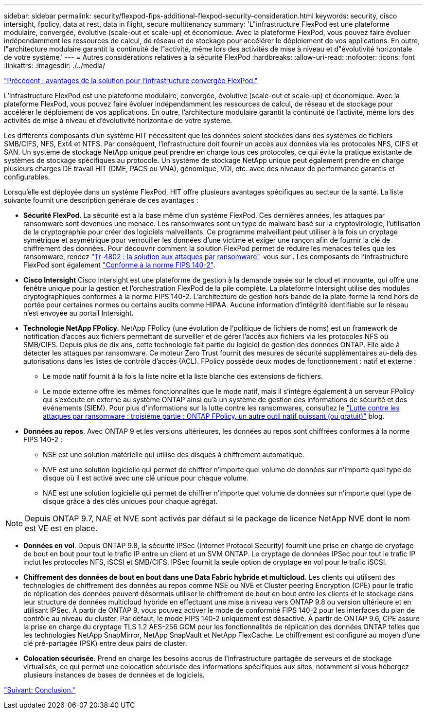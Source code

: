 ---
sidebar: sidebar 
permalink: security/flexpod-fips-additional-flexpod-security-consideration.html 
keywords: security, cisco intersight, fpolicy, data at rest, data in flight, secure multitenancy 
summary: 'L"infrastructure FlexPod est une plateforme modulaire, convergée, évolutive (scale-out et scale-up) et économique. Avec la plateforme FlexPod, vous pouvez faire évoluer indépendamment les ressources de calcul, de réseau et de stockage pour accélérer le déploiement de vos applications. En outre, l"architecture modulaire garantit la continuité de l"activité, même lors des activités de mise à niveau et d"évolutivité horizontale de votre système.' 
---
= Autres considérations relatives à la sécurité FlexPod
:hardbreaks:
:allow-uri-read: 
:nofooter: 
:icons: font
:linkattrs: 
:imagesdir: ./../media/


link:flexpod-fips-solution-benefits-of-flexpod-converged-infrastructure.html["Précédent : avantages de la solution pour l'infrastructure convergée FlexPod."]

[role="lead"]
L'infrastructure FlexPod est une plateforme modulaire, convergée, évolutive (scale-out et scale-up) et économique. Avec la plateforme FlexPod, vous pouvez faire évoluer indépendamment les ressources de calcul, de réseau et de stockage pour accélérer le déploiement de vos applications. En outre, l'architecture modulaire garantit la continuité de l'activité, même lors des activités de mise à niveau et d'évolutivité horizontale de votre système.

Les différents composants d'un système HIT nécessitent que les données soient stockées dans des systèmes de fichiers SMB/CIFS, NFS, Ext4 et NTFS. Par conséquent, l'infrastructure doit fournir un accès aux données via les protocoles NFS, CIFS et SAN. Un système de stockage NetApp unique peut prendre en charge tous ces protocoles, ce qui évite la pratique existante de systèmes de stockage spécifiques au protocole. Un système de stockage NetApp unique peut également prendre en charge plusieurs charges DE travail HIT (DME, PACS ou VNA), génomique, VDI, etc. avec des niveaux de performance garantis et configurables.

Lorsqu'elle est déployée dans un système FlexPod, HIT offre plusieurs avantages spécifiques au secteur de la santé. La liste suivante fournit une description générale de ces avantages :

* *Sécurité FlexPod*. La sécurité est à la base même d'un système FlexPod. Ces dernières années, les attaques par ransomware sont devenues une menace. Les ransomwares sont un type de malware basé sur la cryptovirologie, l'utilisation de la cryptographie pour créer des logiciels malveillants. Ce programme malveillant peut utiliser à la fois un cryptage symétrique et asymétrique pour verrouiller les données d'une victime et exiger une rançon afin de fournir la clé de chiffrement des données. Pour découvrir comment la solution FlexPod permet de réduire les menaces telles que les ransomware, rendez https://docs.netapp.com/us-en/flexpod/security/security-ransomware_what_is_ransomware.html["Tr-4802 : la solution aux attaques par ransomware"^]-vous sur . Les composants de l'infrastructure FlexPod sont également https://nvlpubs.nist.gov/nistpubs/FIPS/NIST.FIPS.140-2.pdf["Conforme à la norme FIPS 140-2"^].
* *Cisco Intersight* Cisco Intersight est une plateforme de gestion à la demande basée sur le cloud et innovante, qui offre une fenêtre unique pour la gestion et l'orchestration FlexPod de la pile complète. La plateforme Intersight utilise des modules cryptographiques conformes à la norme FIPS 140-2. L’architecture de gestion hors bande de la plate-forme la rend hors de portée pour certaines normes ou certains audits comme HIPAA. Aucune information d'intégrité identifiable sur le réseau n'est envoyée au portail Intersight.
* *Technologie NetApp FPolicy.* NetApp FPolicy (une évolution de l'politique de fichiers de noms) est un framework de notification d'accès aux fichiers permettant de surveiller et de gérer l'accès aux fichiers via les protocoles NFS ou SMB/CIFS. Depuis plus de dix ans, cette technologie fait partie du logiciel de gestion des données ONTAP. Elle aide à détecter les attaques par ransomware. Ce moteur Zero Trust fournit des mesures de sécurité supplémentaires au-delà des autorisations dans les listes de contrôle d'accès (ACL). FPolicy possède deux modes de fonctionnement : natif et externe :
+
** Le mode natif fournit à la fois la liste noire et la liste blanche des extensions de fichiers.
** Le mode externe offre les mêmes fonctionnalités que le mode natif, mais il s'intègre également à un serveur FPolicy qui s'exécute en externe au système ONTAP ainsi qu'à un système de gestion des informations de sécurité et des événements (SIEM). Pour plus d'informations sur la lutte contre les ransomwares, consultez le https://blog.netapp.com/fighting-ransomware-tools["Lutte contre les attaques par ransomware : troisième partie : ONTAP FPolicy, un autre outil natif puissant (ou gratuit)"^] blog.


* *Données au repos*. Avec ONTAP 9 et les versions ultérieures, les données au repos sont chiffrées conformes à la norme FIPS 140-2 :
+
** NSE est une solution matérielle qui utilise des disques à chiffrement automatique.
** NVE est une solution logicielle qui permet de chiffrer n'importe quel volume de données sur n'importe quel type de disque où il est activé avec une clé unique pour chaque volume.
** NAE est une solution logicielle qui permet de chiffrer n'importe quel volume de données sur n'importe quel type de disque grâce à des clés uniques pour chaque agrégat.





NOTE: Depuis ONTAP 9.7, NAE et NVE sont activés par défaut si le package de licence NetApp NVE dont le nom est VE est en place.

* *Données en vol*. Depuis ONTAP 9.8, la sécurité IPSec (Internet Protocol Security) fournit une prise en charge de cryptage de bout en bout pour tout le trafic IP entre un client et un SVM ONTAP. Le cryptage de données IPSec pour tout le trafic IP inclut les protocoles NFS, iSCSI et SMB/CIFS. IPSec fournit la seule option de cryptage en vol pour le trafic iSCSI.
* *Chiffrement des données de bout en bout dans une Data Fabric hybride et multicloud*. Les clients qui utilisent des technologies de chiffrement des données au repos comme NSE ou NVE et Cluster peering Encryption (CPE) pour le trafic de réplication des données peuvent désormais utiliser le chiffrement de bout en bout entre les clients et le stockage dans leur structure de données multicloud hybride en effectuant une mise à niveau vers ONTAP 9.8 ou version ultérieure et en utilisant IPSec. À partir de ONTAP 9, vous pouvez activer le mode de conformité FIPS 140-2 pour les interfaces du plan de contrôle au niveau du cluster. Par défaut, le mode FIPS 140-2 uniquement est désactivé. À partir de ONTAP 9.6, CPE assure la prise en charge du cryptage TLS 1.2 AES-256 GCM pour les fonctionnalités de réplication des données ONTAP telles que les technologies NetApp SnapMirror, NetApp SnapVault et NetApp FlexCache. Le chiffrement est configuré au moyen d'une clé pré-partagée (PSK) entre deux pairs de cluster.
* *Colocation sécurisée*. Prend en charge les besoins accrus de l'infrastructure partagée de serveurs et de stockage virtualisés, ce qui permet une colocation sécurisée des informations spécifiques aux sites, notamment si vous hébergez plusieurs instances de bases de données et de logiciels.


link:flexpod-fips-conclusion.html["Suivant: Conclusion."]
